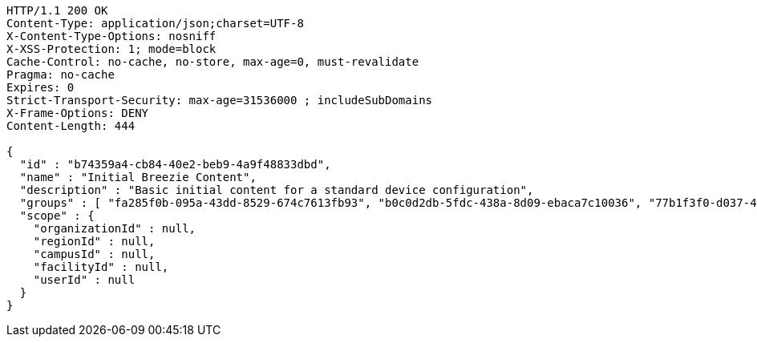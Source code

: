 [source,http,options="nowrap"]
----
HTTP/1.1 200 OK
Content-Type: application/json;charset=UTF-8
X-Content-Type-Options: nosniff
X-XSS-Protection: 1; mode=block
Cache-Control: no-cache, no-store, max-age=0, must-revalidate
Pragma: no-cache
Expires: 0
Strict-Transport-Security: max-age=31536000 ; includeSubDomains
X-Frame-Options: DENY
Content-Length: 444

{
  "id" : "b74359a4-cb84-40e2-beb9-4a9f48833dbd",
  "name" : "Initial Breezie Content",
  "description" : "Basic initial content for a standard device configuration",
  "groups" : [ "fa285f0b-095a-43dd-8529-674c7613fb93", "b0c0d2db-5fdc-438a-8d09-ebaca7c10036", "77b1f3f0-d037-4b51-82f3-51725037a282" ],
  "scope" : {
    "organizationId" : null,
    "regionId" : null,
    "campusId" : null,
    "facilityId" : null,
    "userId" : null
  }
}
----